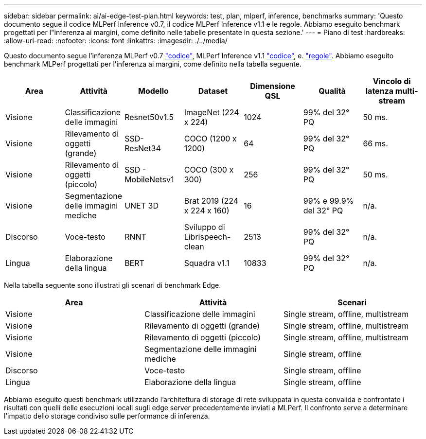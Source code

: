 ---
sidebar: sidebar 
permalink: ai/ai-edge-test-plan.html 
keywords: test, plan, mlperf, inference, benchmarks 
summary: 'Questo documento segue il codice MLPerf Inference v0.7, il codice MLPerf Inference v1.1 e le regole. Abbiamo eseguito benchmark progettati per l"inferenza ai margini, come definito nelle tabelle presentate in questa sezione.' 
---
= Piano di test
:hardbreaks:
:allow-uri-read: 
:nofooter: 
:icons: font
:linkattrs: 
:imagesdir: ./../media/


[role="lead"]
Questo documento segue l'inferenza MLPerf v0.7 https://github.com/mlperf/inference_results_v0.7/tree/master/closed/Lenovo["codice"^], MLPerf Inference v1.1 https://github.com/mlcommons/inference_results_v1.1/tree/main/closed/Lenovo["codice"^], e. https://github.com/mlcommons/inference_policies/blob/master/inference_rules.adoc["regole"^]. Abbiamo eseguito benchmark MLPerf progettati per l'inferenza ai margini, come definito nella tabella seguente.

|===
| Area | Attività | Modello | Dataset | Dimensione QSL | Qualità | Vincolo di latenza multi-stream 


| Visione | Classificazione delle immagini | Resnet50v1.5 | ImageNet (224 x 224) | 1024 | 99% del 32° PQ | 50 ms. 


| Visione | Rilevamento di oggetti (grande) | SSD- ResNet34 | COCO (1200 x 1200) | 64 | 99% del 32° PQ | 66 ms. 


| Visione | Rilevamento di oggetti (piccolo) | SSD - MobileNetsv1 | COCO (300 x 300) | 256 | 99% del 32° PQ | 50 ms. 


| Visione | Segmentazione delle immagini mediche | UNET 3D | Brat 2019 (224 x 224 x 160) | 16 | 99% e 99.9% del 32° PQ | n/a. 


| Discorso | Voce-testo | RNNT | Sviluppo di Librispeech-clean | 2513 | 99% del 32° PQ | n/a. 


| Lingua | Elaborazione della lingua | BERT | Squadra v1.1 | 10833 | 99% del 32° PQ | n/a. 
|===
Nella tabella seguente sono illustrati gli scenari di benchmark Edge.

|===
| Area | Attività | Scenari 


| Visione | Classificazione delle immagini | Single stream, offline, multistream 


| Visione | Rilevamento di oggetti (grande) | Single stream, offline, multistream 


| Visione | Rilevamento di oggetti (piccolo) | Single stream, offline, multistream 


| Visione | Segmentazione delle immagini mediche | Single stream, offline 


| Discorso | Voce-testo | Single stream, offline 


| Lingua | Elaborazione della lingua | Single stream, offline 
|===
Abbiamo eseguito questi benchmark utilizzando l'architettura di storage di rete sviluppata in questa convalida e confrontato i risultati con quelli delle esecuzioni locali sugli edge server precedentemente inviati a MLPerf. Il confronto serve a determinare l'impatto dello storage condiviso sulle performance di inferenza.
